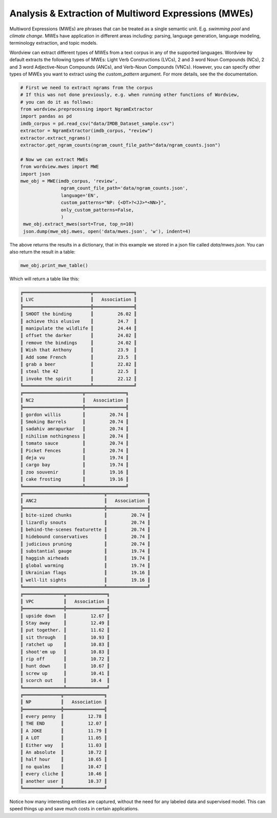 Analysis & Extraction of Multiword Expressions (MWEs)
#####################################################

Multiword Expressions (MWEs) are phrases that can be treated as a single
semantic unit. E.g. *swimming pool* and *climate change*. MWEs have
application in different areas including: parsing, language generation,
language modeling, terminology extraction, and topic models.

Wordview can extract different types of MWEs from a text corpus in any of the supported languages. Wordview by default extracts the following types of MWEs:
Light Verb Constructions (LVCs), 2 and 3 word Noun Compounds (NCs), 2 and 3 word Adjective-Noun Compounds (ANCs), and Verb-Noun Compounds (VNCs).
However, you can specify other types of MWEs you want to extract using the `custom_pattern` argument. For more details, see the 
the documentation.

.. code:: python

   # First we need to extract ngrams from the corpus
   # If this was not done previously, e.g. when running other functions of Wordview, 
   # you can do it as follows:
   from wordview.preprocessing import NgramExtractor
   import pandas as pd
   imdb_corpus = pd.read_csv("data/IMDB_Dataset_sample.csv")
   extractor = NgramExtractor(imdb_corpus, "review")
   extractor.extract_ngrams()
   extractor.get_ngram_counts(ngram_count_file_path="data/ngram_counts.json")
   
   # Now we can extract MWEs
   from wordview.mwes import MWE
   import json
   mwe_obj = MWE(imdb_corpus, 'review',
                  ngram_count_file_path='data/ngram_counts.json',
                  language='EN', 
                  custom_patterns="NP: {<DT>?<JJ>*<NN>}",
                  only_custom_patterns=False,
                  )
    mwe_obj.extract_mwes(sort=True, top_n=10)
    json.dump(mwe_obj.mwes, open('data/mwes.json', 'w'), indent=4)

The above returns the results in a dictionary, that in this example we stored in a json file called `data/mwes.json`.
You can also return the result in a table:

.. code-block:: python

    mwe_obj.print_mwe_table()

Which will return a table like this:

.. code-block:: text

    ╔═════════════════════════╦═══════════════╗
    ║ LVC                     ║   Association ║
    ╠═════════════════════════╬═══════════════╣
    ║ SHOOT the binding       ║         26.02 ║
    ║ achieve this elusive    ║         24.7  ║
    ║ manipulate the wildlife ║         24.44 ║
    ║ offset the darker       ║         24.02 ║
    ║ remove the bindings     ║         24.02 ║
    ║ Wish that Anthony       ║         23.9  ║
    ║ Add some French         ║         23.5  ║
    ║ grab a beer             ║         22.82 ║
    ║ steal the 42            ║         22.5  ║
    ║ invoke the spirit       ║         22.12 ║
    ╚═════════════════════════╩═══════════════╝
    ╔══════════════════════╦═══════════════╗
    ║ NC2                  ║   Association ║
    ╠══════════════════════╬═══════════════╣
    ║ gordon willis        ║         20.74 ║
    ║ Smoking Barrels      ║         20.74 ║
    ║ sadahiv amrapurkar   ║         20.74 ║
    ║ nihilism nothingness ║         20.74 ║
    ║ tomato sauce         ║         20.74 ║
    ║ Picket Fences        ║         20.74 ║
    ║ deja vu              ║         19.74 ║
    ║ cargo bay            ║         19.74 ║
    ║ zoo souvenir         ║         19.16 ║
    ║ cake frosting        ║         19.16 ║
    ╚══════════════════════╩═══════════════╝
    ╔══════════════════════════════╦═══════════════╗
    ║ ANC2                         ║   Association ║
    ╠══════════════════════════════╬═══════════════╣
    ║ bite-sized chunks            ║         20.74 ║
    ║ lizardly snouts              ║         20.74 ║
    ║ behind-the-scenes featurette ║         20.74 ║
    ║ hidebound conservatives      ║         20.74 ║
    ║ judicious pruning            ║         20.74 ║
    ║ substantial gauge            ║         19.74 ║
    ║ haggish airheads             ║         19.74 ║
    ║ global warming               ║         19.74 ║
    ║ Ukrainian flags              ║         19.16 ║
    ║ well-lit sights              ║         19.16 ║
    ╚══════════════════════════════╩═══════════════╝
    ╔═══════════════╦═══════════════╗
    ║ VPC           ║   Association ║
    ╠═══════════════╬═══════════════╣
    ║ upside down   ║         12.67 ║
    ║ Stay away     ║         12.49 ║
    ║ put together. ║         11.62 ║
    ║ sit through   ║         10.93 ║
    ║ ratchet up    ║         10.83 ║
    ║ shoot'em up   ║         10.83 ║
    ║ rip off       ║         10.72 ║
    ║ hunt down     ║         10.67 ║
    ║ screw up      ║         10.41 ║
    ║ scorch out    ║         10.4  ║
    ╚═══════════════╩═══════════════╝
    ╔══════════════╦═══════════════╗
    ║ NP           ║   Association ║
    ╠══════════════╬═══════════════╣
    ║ every penny  ║         12.78 ║
    ║ THE END      ║         12.07 ║
    ║ A JOKE       ║         11.79 ║
    ║ A LOT        ║         11.05 ║
    ║ Either way   ║         11.03 ║
    ║ An absolute  ║         10.72 ║
    ║ half hour    ║         10.65 ║
    ║ no qualms    ║         10.47 ║
    ║ every cliche ║         10.46 ║
    ║ another user ║         10.37 ║
    ╚══════════════╩═══════════════╝

Notice how many interesting entities are captured,
without the need for any labeled data and supervised model.
This can speed things up and save much costs in certain applications.


